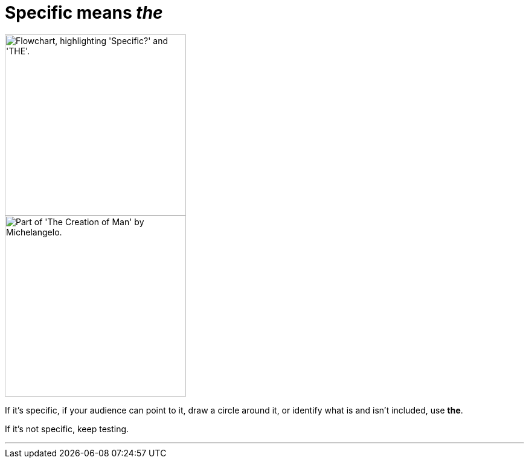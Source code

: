 = Specific means _the_
:fragment:
:imagesdir: ../images


// ---- SLIDE ----
// tag::slide[]

[.ornamental]
image::specific-v-the.png["Flowchart, highlighting 'Specific?' and 'THE'.",300,align="center"]

// end::slide[]

// ---- EXPLANATION ----
// tag::html[]

[.ornamental]
image::godfinger.png["Part of 'The Creation of Man' by Michelangelo.",300,align="center"]

If it's specific, if your audience can point to it, draw a circle around it, or identify what is and isn't included, use [.blue]#*the*#.

If it's not specific, keep testing.

'''

// end::html[]
